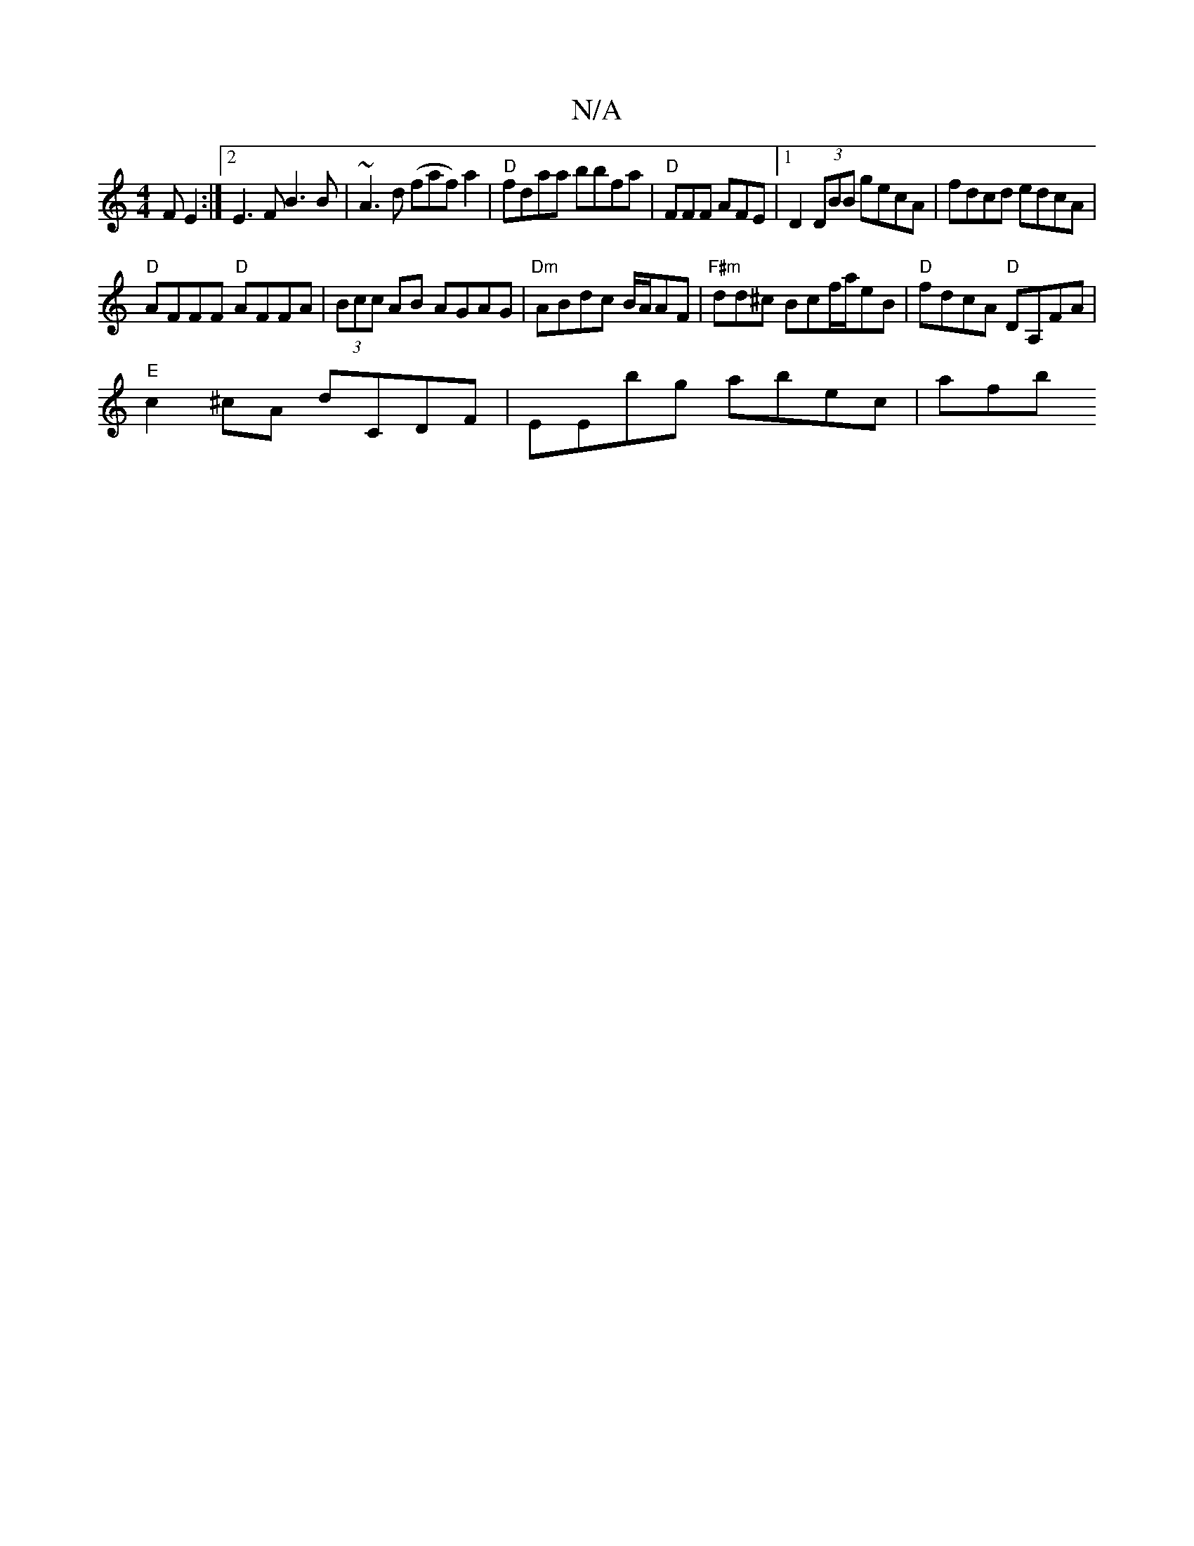 X:1
T:N/A
M:4/4
R:N/A
K:Cmajor
F E2:|2 E3F B3B|~A3d (faf) a2 | "D"fdaa bbfa|"D"FFF AFE |1 D2(3DBB gecA|fdcd edcA|
"D"AFFF "D"AFFA|(3Bcc AB AGAG|"Dm"ABdc B/2A/2AF|"F#m"dd^c Bcf/2a/2eB | "D"fdcA "D"DA,FA|
"E"c2^cA dCDF |EEbg abec|afb
